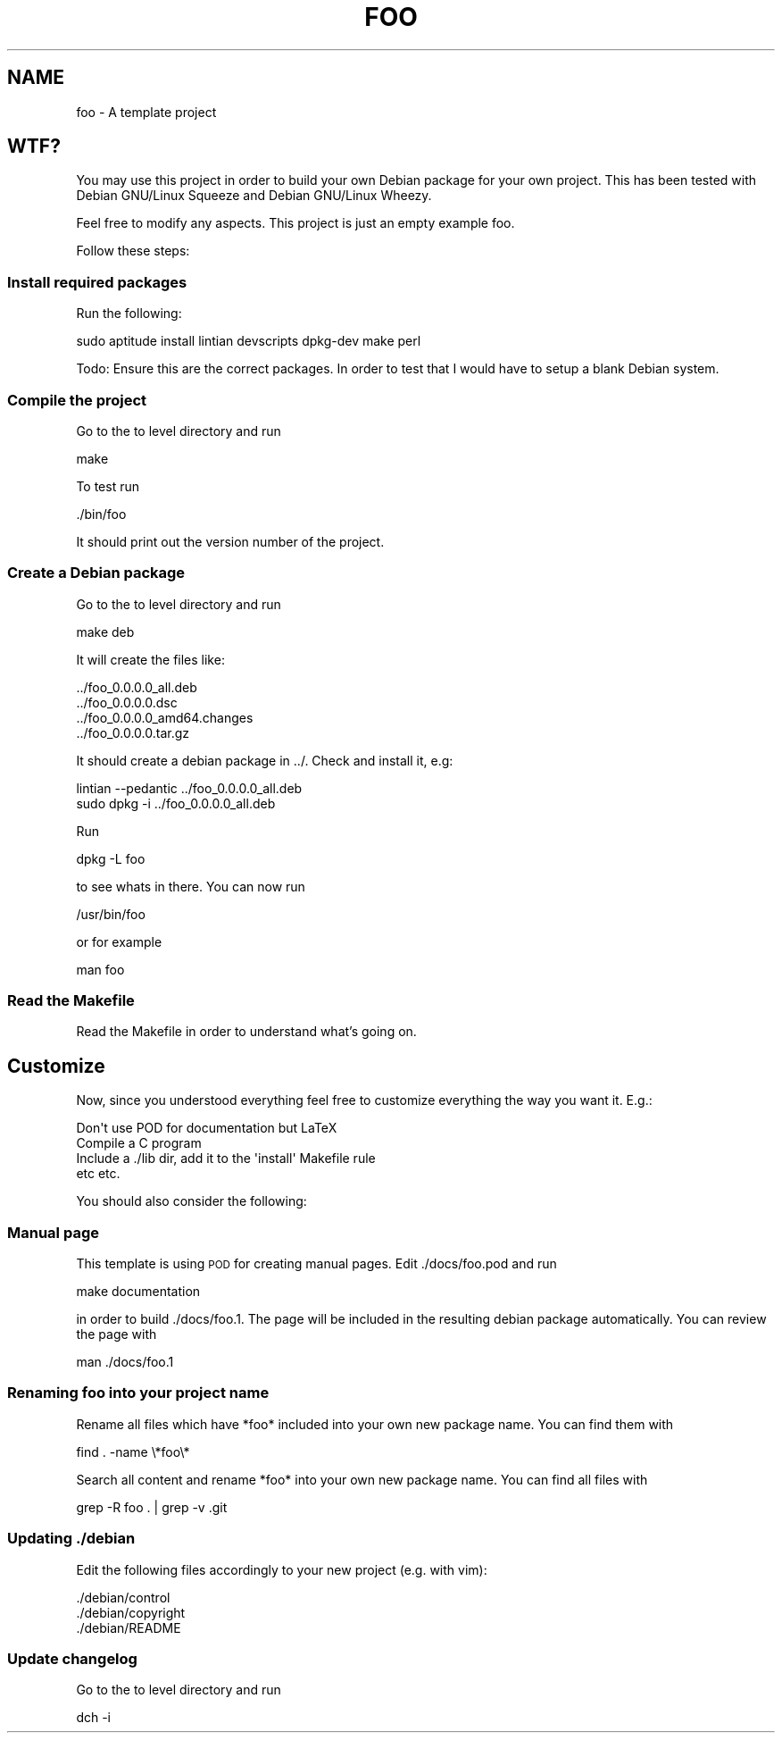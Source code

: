 .\" Automatically generated by Pod::Man 2.25 (Pod::Simple 3.16)
.\"
.\" Standard preamble:
.\" ========================================================================
.de Sp \" Vertical space (when we can't use .PP)
.if t .sp .5v
.if n .sp
..
.de Vb \" Begin verbatim text
.ft CW
.nf
.ne \\$1
..
.de Ve \" End verbatim text
.ft R
.fi
..
.\" Set up some character translations and predefined strings.  \*(-- will
.\" give an unbreakable dash, \*(PI will give pi, \*(L" will give a left
.\" double quote, and \*(R" will give a right double quote.  \*(C+ will
.\" give a nicer C++.  Capital omega is used to do unbreakable dashes and
.\" therefore won't be available.  \*(C` and \*(C' expand to `' in nroff,
.\" nothing in troff, for use with C<>.
.tr \(*W-
.ds C+ C\v'-.1v'\h'-1p'\s-2+\h'-1p'+\s0\v'.1v'\h'-1p'
.ie n \{\
.    ds -- \(*W-
.    ds PI pi
.    if (\n(.H=4u)&(1m=24u) .ds -- \(*W\h'-12u'\(*W\h'-12u'-\" diablo 10 pitch
.    if (\n(.H=4u)&(1m=20u) .ds -- \(*W\h'-12u'\(*W\h'-8u'-\"  diablo 12 pitch
.    ds L" ""
.    ds R" ""
.    ds C` ""
.    ds C' ""
'br\}
.el\{\
.    ds -- \|\(em\|
.    ds PI \(*p
.    ds L" ``
.    ds R" ''
'br\}
.\"
.\" Escape single quotes in literal strings from groff's Unicode transform.
.ie \n(.g .ds Aq \(aq
.el       .ds Aq '
.\"
.\" If the F register is turned on, we'll generate index entries on stderr for
.\" titles (.TH), headers (.SH), subsections (.SS), items (.Ip), and index
.\" entries marked with X<> in POD.  Of course, you'll have to process the
.\" output yourself in some meaningful fashion.
.ie \nF \{\
.    de IX
.    tm Index:\\$1\t\\n%\t"\\$2"
..
.    nr % 0
.    rr F
.\}
.el \{\
.    de IX
..
.\}
.\"
.\" Accent mark definitions (@(#)ms.acc 1.5 88/02/08 SMI; from UCB 4.2).
.\" Fear.  Run.  Save yourself.  No user-serviceable parts.
.    \" fudge factors for nroff and troff
.if n \{\
.    ds #H 0
.    ds #V .8m
.    ds #F .3m
.    ds #[ \f1
.    ds #] \fP
.\}
.if t \{\
.    ds #H ((1u-(\\\\n(.fu%2u))*.13m)
.    ds #V .6m
.    ds #F 0
.    ds #[ \&
.    ds #] \&
.\}
.    \" simple accents for nroff and troff
.if n \{\
.    ds ' \&
.    ds ` \&
.    ds ^ \&
.    ds , \&
.    ds ~ ~
.    ds /
.\}
.if t \{\
.    ds ' \\k:\h'-(\\n(.wu*8/10-\*(#H)'\'\h"|\\n:u"
.    ds ` \\k:\h'-(\\n(.wu*8/10-\*(#H)'\`\h'|\\n:u'
.    ds ^ \\k:\h'-(\\n(.wu*10/11-\*(#H)'^\h'|\\n:u'
.    ds , \\k:\h'-(\\n(.wu*8/10)',\h'|\\n:u'
.    ds ~ \\k:\h'-(\\n(.wu-\*(#H-.1m)'~\h'|\\n:u'
.    ds / \\k:\h'-(\\n(.wu*8/10-\*(#H)'\z\(sl\h'|\\n:u'
.\}
.    \" troff and (daisy-wheel) nroff accents
.ds : \\k:\h'-(\\n(.wu*8/10-\*(#H+.1m+\*(#F)'\v'-\*(#V'\z.\h'.2m+\*(#F'.\h'|\\n:u'\v'\*(#V'
.ds 8 \h'\*(#H'\(*b\h'-\*(#H'
.ds o \\k:\h'-(\\n(.wu+\w'\(de'u-\*(#H)/2u'\v'-.3n'\*(#[\z\(de\v'.3n'\h'|\\n:u'\*(#]
.ds d- \h'\*(#H'\(pd\h'-\w'~'u'\v'-.25m'\f2\(hy\fP\v'.25m'\h'-\*(#H'
.ds D- D\\k:\h'-\w'D'u'\v'-.11m'\z\(hy\v'.11m'\h'|\\n:u'
.ds th \*(#[\v'.3m'\s+1I\s-1\v'-.3m'\h'-(\w'I'u*2/3)'\s-1o\s+1\*(#]
.ds Th \*(#[\s+2I\s-2\h'-\w'I'u*3/5'\v'-.3m'o\v'.3m'\*(#]
.ds ae a\h'-(\w'a'u*4/10)'e
.ds Ae A\h'-(\w'A'u*4/10)'E
.    \" corrections for vroff
.if v .ds ~ \\k:\h'-(\\n(.wu*9/10-\*(#H)'\s-2\u~\d\s+2\h'|\\n:u'
.if v .ds ^ \\k:\h'-(\\n(.wu*10/11-\*(#H)'\v'-.4m'^\v'.4m'\h'|\\n:u'
.    \" for low resolution devices (crt and lpr)
.if \n(.H>23 .if \n(.V>19 \
\{\
.    ds : e
.    ds 8 ss
.    ds o a
.    ds d- d\h'-1'\(ga
.    ds D- D\h'-1'\(hy
.    ds th \o'bp'
.    ds Th \o'LP'
.    ds ae ae
.    ds Ae AE
.\}
.rm #[ #] #H #V #F C
.\" ========================================================================
.\"
.IX Title "FOO 1"
.TH FOO 1 "2013-03-22" "foo 0.0.0.0" "User Commands"
.\" For nroff, turn off justification.  Always turn off hyphenation; it makes
.\" way too many mistakes in technical documents.
.if n .ad l
.nh
.SH "NAME"
foo \- A template project
.SH "WTF?"
.IX Header "WTF?"
You may use this project in order to build your own Debian package for your own project. This has been tested with Debian GNU/Linux Squeeze and Debian GNU/Linux Wheezy.
.PP
Feel free to modify any aspects. This project is just an empty example foo.
.PP
Follow these steps:
.SS "Install required packages"
.IX Subsection "Install required packages"
Run the following:
.PP
.Vb 1
\&    sudo aptitude install lintian devscripts dpkg\-dev make perl
.Ve
.PP
Todo: Ensure this are the correct packages. In order to test that I would have to setup a blank Debian system.
.SS "Compile the project"
.IX Subsection "Compile the project"
Go to the to level directory and run
.PP
.Vb 1
\&    make
.Ve
.PP
To test run
.PP
.Vb 1
\&    ./bin/foo
.Ve
.PP
It should print out the version number of the project.
.SS "Create a Debian package"
.IX Subsection "Create a Debian package"
Go to the to level directory and run
.PP
.Vb 1
\&    make deb
.Ve
.PP
It will create the files like:
.PP
.Vb 4
\&    ../foo_0.0.0.0_all.deb
\&    ../foo_0.0.0.0.dsc
\&    ../foo_0.0.0.0_amd64.changes
\&    ../foo_0.0.0.0.tar.gz
.Ve
.PP
It should create a debian package in ../. Check and install it, e.g:
.PP
.Vb 2
\&    lintian \-\-pedantic ../foo_0.0.0.0_all.deb 
\&    sudo dpkg \-i ../foo_0.0.0.0_all.deb
.Ve
.PP
Run
.PP
.Vb 1
\&    dpkg \-L foo
.Ve
.PP
to see whats in there. You can now run
.PP
.Vb 1
\&    /usr/bin/foo
.Ve
.PP
or for example
.PP
.Vb 1
\&    man foo
.Ve
.SS "Read the Makefile"
.IX Subsection "Read the Makefile"
Read the Makefile in order to understand what's going on.
.SH "Customize"
.IX Header "Customize"
Now, since you understood everything feel free to customize everything the way you want it. E.g.:
.PP
.Vb 1
\&    Don\*(Aqt use POD for documentation but LaTeX
\&
\&    Compile a C program
\&
\&    Include a ./lib dir, add it to the \*(Aqinstall\*(Aq Makefile rule
\&
\&    etc etc.
.Ve
.PP
You should also consider the following:
.SS "Manual page"
.IX Subsection "Manual page"
This template is using \s-1POD\s0 for creating manual pages. Edit ./docs/foo.pod and run
.PP
.Vb 1
\&    make documentation
.Ve
.PP
in order to build ./docs/foo.1. The page will be included in the resulting debian package automatically. You can review the page with
.PP
.Vb 1
\&    man ./docs/foo.1
.Ve
.SS "Renaming foo into your project name"
.IX Subsection "Renaming foo into your project name"
Rename all files which have *foo* included into your own new package name. You can find them with
.PP
.Vb 1
\&    find . \-name \e*foo\e*
.Ve
.PP
Search all content and rename *foo* into your own new package name. You can find all files with
.PP
.Vb 1
\&    grep \-R foo . | grep \-v .git
.Ve
.SS "Updating ./debian"
.IX Subsection "Updating ./debian"
Edit the following files accordingly to your new project (e.g. with vim):
.PP
.Vb 3
\&    ./debian/control
\&    ./debian/copyright
\&    ./debian/README
.Ve
.SS "Update changelog"
.IX Subsection "Update changelog"
Go to the to level directory and run
.PP
.Vb 1
\&    dch \-i
.Ve
